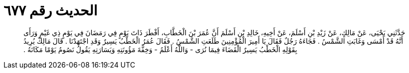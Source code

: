 
= الحديث رقم ٦٧٧

[quote.hadith]
حَدَّثَنِي يَحْيَى، عَنْ مَالِكٍ، عَنْ زَيْدِ بْنِ أَسْلَمَ، عَنْ أَخِيهِ، خَالِدِ بْنِ أَسْلَمَ أَنَّ عُمَرَ بْنَ الْخَطَّابِ، أَفْطَرَ ذَاتَ يَوْمٍ فِي رَمَضَانَ فِي يَوْمٍ ذِي غَيْمٍ وَرَأَى أَنَّهُ قَدْ أَمْسَى وَغَابَتِ الشَّمْسُ ‏.‏ فَجَاءَهُ رَجُلٌ فَقَالَ يَا أَمِيرَ الْمُؤْمِنِينَ طَلَعَتِ الشَّمْسُ ‏.‏ فَقَالَ عُمَرُ الْخَطْبُ يَسِيرٌ وَقَدِ اجْتَهَدْنَا ‏.‏ قَالَ مَالِكٌ يُرِيدُ بِقَوْلِهِ الْخَطْبُ يَسِيرٌ الْقَضَاءَ فِيمَا نُرَى - وَاللَّهُ أَعْلَمُ - وَخِفَّةَ مَؤُونَتِهِ وَيَسَارَتِهِ يَقُولُ نَصُومُ يَوْمًا مَكَانَهُ ‏.‏